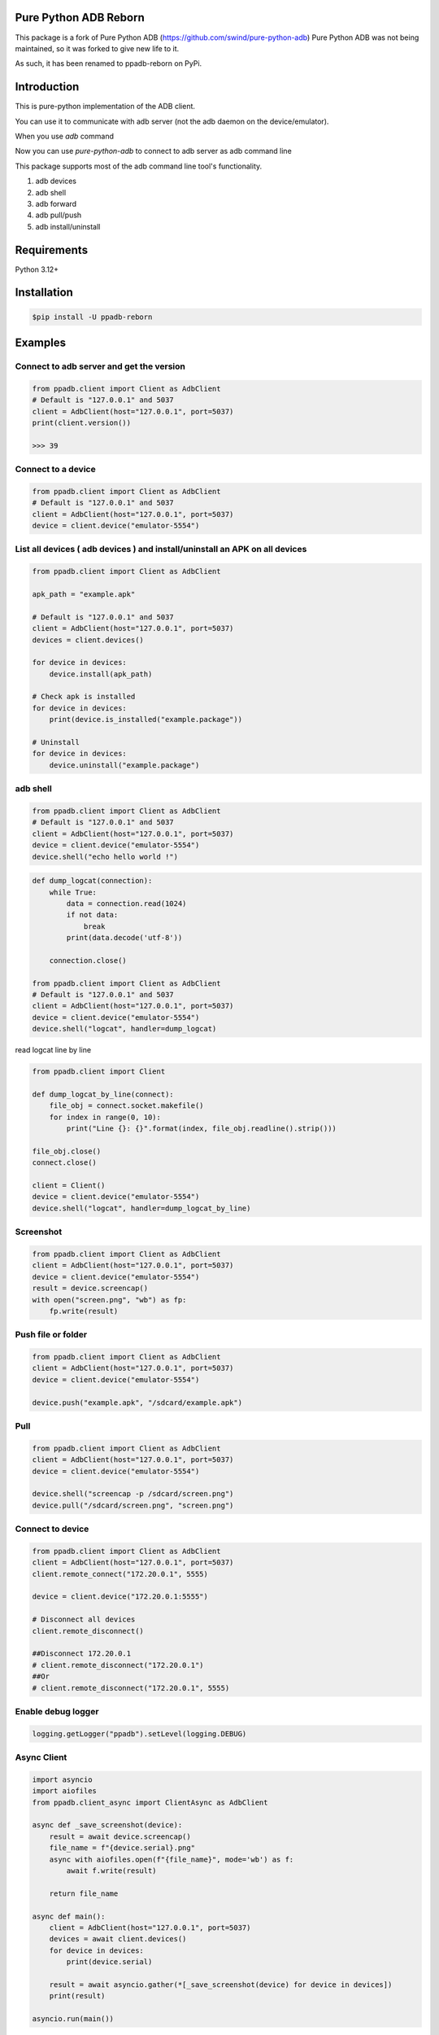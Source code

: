 Pure Python ADB Reborn
=========================================================
This package is a fork of Pure Python ADB (https://github.com/swind/pure-python-adb)
Pure Python ADB was not being maintained, so it was forked to give new life to it.

As such, it has been renamed to ppadb-reborn on PyPi.


Introduction
==================

This is pure-python implementation of the ADB client.

You can use it to communicate with adb server (not the adb daemon on the device/emulator).

When you use `adb` command

.. image:: https://raw.githubusercontent.com/spm5065/pure-python-adb/master/docs/adb_cli.png

Now you can use `pure-python-adb` to connect to adb server as adb command line

.. image:: https://raw.githubusercontent.com/spm5065/pure-python-adb/master/docs/adb_pure_python_adb.png

This package supports most of the adb command line tool's functionality.

1. adb devices
2. adb shell
3. adb forward
4. adb pull/push
5. adb install/uninstall

Requirements
============

Python 3.12+

Installation
============

.. code-block:: console

    $pip install -U ppadb-reborn

Examples
========

Connect to adb server and get the version
-----------------------------------------

.. code-block:: python

    from ppadb.client import Client as AdbClient
    # Default is "127.0.0.1" and 5037
    client = AdbClient(host="127.0.0.1", port=5037)
    print(client.version())

    >>> 39

Connect to a device
-------------------

.. code-block:: python

    from ppadb.client import Client as AdbClient
    # Default is "127.0.0.1" and 5037
    client = AdbClient(host="127.0.0.1", port=5037)
    device = client.device("emulator-5554")


List all devices ( adb devices ) and install/uninstall an APK on all devices
----------------------------------------------------------------------------------

.. code-block:: python

    from ppadb.client import Client as AdbClient

    apk_path = "example.apk"

    # Default is "127.0.0.1" and 5037
    client = AdbClient(host="127.0.0.1", port=5037)
    devices = client.devices()

    for device in devices:
        device.install(apk_path)

    # Check apk is installed
    for device in devices:
        print(device.is_installed("example.package"))

    # Uninstall
    for device in devices:
        device.uninstall("example.package")

adb shell
---------

.. code-block:: python

    from ppadb.client import Client as AdbClient
    # Default is "127.0.0.1" and 5037
    client = AdbClient(host="127.0.0.1", port=5037)
    device = client.device("emulator-5554")
    device.shell("echo hello world !")

.. code-block:: python

    def dump_logcat(connection):
        while True:
            data = connection.read(1024)
            if not data:
                break
            print(data.decode('utf-8'))

        connection.close()

    from ppadb.client import Client as AdbClient
    # Default is "127.0.0.1" and 5037
    client = AdbClient(host="127.0.0.1", port=5037)
    device = client.device("emulator-5554")
    device.shell("logcat", handler=dump_logcat)

read logcat line by line

.. code-block:: python

    from ppadb.client import Client

    def dump_logcat_by_line(connect):
        file_obj = connect.socket.makefile()
        for index in range(0, 10):
            print("Line {}: {}".format(index, file_obj.readline().strip()))

    file_obj.close()
    connect.close()

    client = Client()
    device = client.device("emulator-5554")
    device.shell("logcat", handler=dump_logcat_by_line)

Screenshot
----------

.. code-block:: python

    from ppadb.client import Client as AdbClient
    client = AdbClient(host="127.0.0.1", port=5037)
    device = client.device("emulator-5554")
    result = device.screencap()
    with open("screen.png", "wb") as fp:
        fp.write(result)

Push file or folder
--------------------

.. code-block:: python

    from ppadb.client import Client as AdbClient
    client = AdbClient(host="127.0.0.1", port=5037)
    device = client.device("emulator-5554")

    device.push("example.apk", "/sdcard/example.apk")

Pull
----

.. code-block:: python

    from ppadb.client import Client as AdbClient
    client = AdbClient(host="127.0.0.1", port=5037)
    device = client.device("emulator-5554")

    device.shell("screencap -p /sdcard/screen.png")
    device.pull("/sdcard/screen.png", "screen.png")

Connect to device
-----------------

.. code-block:: python

    from ppadb.client import Client as AdbClient
    client = AdbClient(host="127.0.0.1", port=5037)
    client.remote_connect("172.20.0.1", 5555)

    device = client.device("172.20.0.1:5555")

    # Disconnect all devices
    client.remote_disconnect()

    ##Disconnect 172.20.0.1
    # client.remote_disconnect("172.20.0.1")
    ##Or
    # client.remote_disconnect("172.20.0.1", 5555)


Enable debug logger
--------------------

.. code-block:: python

    logging.getLogger("ppadb").setLevel(logging.DEBUG)

Async Client
--------------------

.. code-block:: python

    import asyncio
    import aiofiles
    from ppadb.client_async import ClientAsync as AdbClient

    async def _save_screenshot(device):
        result = await device.screencap()
        file_name = f"{device.serial}.png"
        async with aiofiles.open(f"{file_name}", mode='wb') as f:
            await f.write(result)

        return file_name

    async def main():
        client = AdbClient(host="127.0.0.1", port=5037)
        devices = await client.devices()
        for device in devices:
            print(device.serial)

        result = await asyncio.gather(*[_save_screenshot(device) for device in devices])
        print(result)

    asyncio.run(main())






How to run test cases
======================

Prepare
--------

1. Install Docker

2. Install Docker Compose

.. code-block:: console

    pip install docker-compose

3. Modify `test/conftest.py`

Change the value of `adb_host` to the "emulator"

.. code-block:: python

    adb_host="emulator"

4. Run testcases

.. code-block:: console

    docker-compose up

Result

.. code-block:: console

    Starting purepythonadb_emulator_1 ... done
    Recreating purepythonadb_python_environment_1 ... done
    Attaching to purepythonadb_emulator_1, purepythonadb_python_environment_1
    emulator_1            | + echo n
    emulator_1            | + /home/user/android-sdk-linux/tools/bin/avdmanager create avd -k system-images;android-25;google_apis;x86 -n Docker -b x86 -g google_apis --device 8 --force
    Parsing /home/user/android-sdk-linux/emulator/package.xmlParsing /home/user/android-sdk-linux/patcher/v4/package.xmlParsing /home/user/android-sdk-linux/platform-tools/package.xmlParsing /home/user/android-sdk-linux/platforms/android-25/package.xmlParsing /home/user/android-sdk-linux/system-images/android-25/google_apis/x86/package.xmlParsing /home/user/android-sdk-linux/tools/package.xml+ echo hw.keyboard = true
    emulator_1            | + adb start-server
    emulator_1            | * daemon not running; starting now at tcp:5037
    python_environment_1  | ============================= test session starts ==============================
    python_environment_1  | platform linux -- Python 3.6.1, pytest-3.6.3, py-1.5.4, pluggy-0.6.0
    python_environment_1  | rootdir: /code, inifile:
    python_environment_1  | collected 27 items
    python_environment_1  |
    emulator_1            | * daemon started successfully
    emulator_1            | + exec /usr/bin/supervisord
    emulator_1            | /usr/lib/python2.7/dist-packages/supervisor/options.py:298: UserWarning: Supervisord is running as root and it is searching for its configuration file in default locations (including its current working directory); you probably want to specify a "-c" argument specifying an absolute path to a configuration file for improved security.
    emulator_1            |   'Supervisord is running as root and it is searching '
    emulator_1            | 2018-07-07 17:19:47,560 CRIT Supervisor running as root (no user in config file)
    emulator_1            | 2018-07-07 17:19:47,560 INFO Included extra file "/etc/supervisor/conf.d/supervisord.conf" during parsing
    emulator_1            | 2018-07-07 17:19:47,570 INFO RPC interface 'supervisor' initialized
    emulator_1            | 2018-07-07 17:19:47,570 CRIT Server 'unix_http_server' running without any HTTP authentication checking
    emulator_1            | 2018-07-07 17:19:47,570 INFO supervisord started with pid 1
    emulator_1            | 2018-07-07 17:19:48,573 INFO spawned: 'socat-5554' with pid 74
    emulator_1            | 2018-07-07 17:19:48,574 INFO spawned: 'socat-5555' with pid 75
    emulator_1            | 2018-07-07 17:19:48,576 INFO spawned: 'socat-5037' with pid 76
    emulator_1            | 2018-07-07 17:19:48,578 INFO spawned: 'novnc' with pid 77
    emulator_1            | 2018-07-07 17:19:48,579 INFO spawned: 'socat-9008' with pid 78
    emulator_1            | 2018-07-07 17:19:48,582 INFO spawned: 'emulator' with pid 80
    emulator_1            | 2018-07-07 17:19:49,607 INFO success: socat-5554 entered RUNNING state, process has stayed up for > than 1 seconds (startsecs)
    emulator_1            | 2018-07-07 17:19:49,607 INFO success: socat-5555 entered RUNNING state, process has stayed up for > than 1 seconds (startsecs)
    emulator_1            | 2018-07-07 17:19:49,607 INFO success: socat-5037 entered RUNNING state, process has stayed up for > than 1 seconds (startsecs)
    emulator_1            | 2018-07-07 17:19:49,607 INFO success: novnc entered RUNNING state, process has stayed up for > than 1 seconds (startsecs)
    emulator_1            | 2018-07-07 17:19:49,608 INFO success: socat-9008 entered RUNNING state, process has stayed up for > than 1 seconds (startsecs)
    emulator_1            | 2018-07-07 17:19:49,608 INFO success: emulator entered RUNNING state, process has stayed up for > than 1 seconds (startsecs)
    python_environment_1  | test/test_device.py ..............                                       [ 51%]
    python_environment_1  | test/test_host.py ..                                                     [ 59%]
    python_environment_1  | test/test_host_serial.py ........                                        [ 88%]
    python_environment_1  | test/test_plugins.py ...                                                 [100%]
    python_environment_1  |
    python_environment_1  | ------------------ generated xml file: /code/test_result.xml -------------------
    python_environment_1  | ========================= 27 passed in 119.15 seconds ==========================
    purepythonadb_python_environment_1 exited with code 0
    Aborting on container exit...
    Stopping purepythonadb_emulator_1 ... done

More Information
=================

A pure Node.js client for the Android Debug Bridge
---------------------------------------------------

adbkit_

ADB documents
--------------

- protocol_
- services_
- sync_

.. _adbkit: https://github.com/openstf/stf
.. _protocol: https://android.googlesource.com/platform/system/core/+/master/adb/protocol.txt
.. _services: https://android.googlesource.com/platform/system/core/+/master/adb/SERVICES.TXT
.. _sync: https://android.googlesource.com/platform/system/core/+/master/adb/SYNC.TXT
.. _`google/python-adb`: https://github.com/google/python-adb
